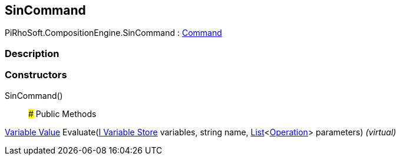 [#reference/sin-command]

## SinCommand

PiRhoSoft.CompositionEngine.SinCommand : <<manual/command,Command>>

### Description

### Constructors

SinCommand()::

### Public Methods

<<manual/variable-value,Variable Value>> Evaluate(<<manual/i-variable-store,I Variable Store>> variables, string name, https://docs.microsoft.com/en-us/dotnet/api/System.Collections.Generic.List-1[List^]<<<manual/operation,Operation>>> parameters) _(virtual)_::